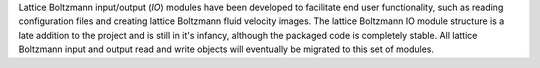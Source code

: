 Lattice Boltzmann input/output (*IO*) modules have been developed to facilitate end user functionality, such as reading configuration files and creating lattice Boltzmann fluid velocity images. The lattice Boltzmann IO module structure is a late addition to the project and is still in it's infancy, although the packaged code is completely stable. All lattice Boltzmann input and output read and write objects will  eventually be migrated to this set of modules. 
